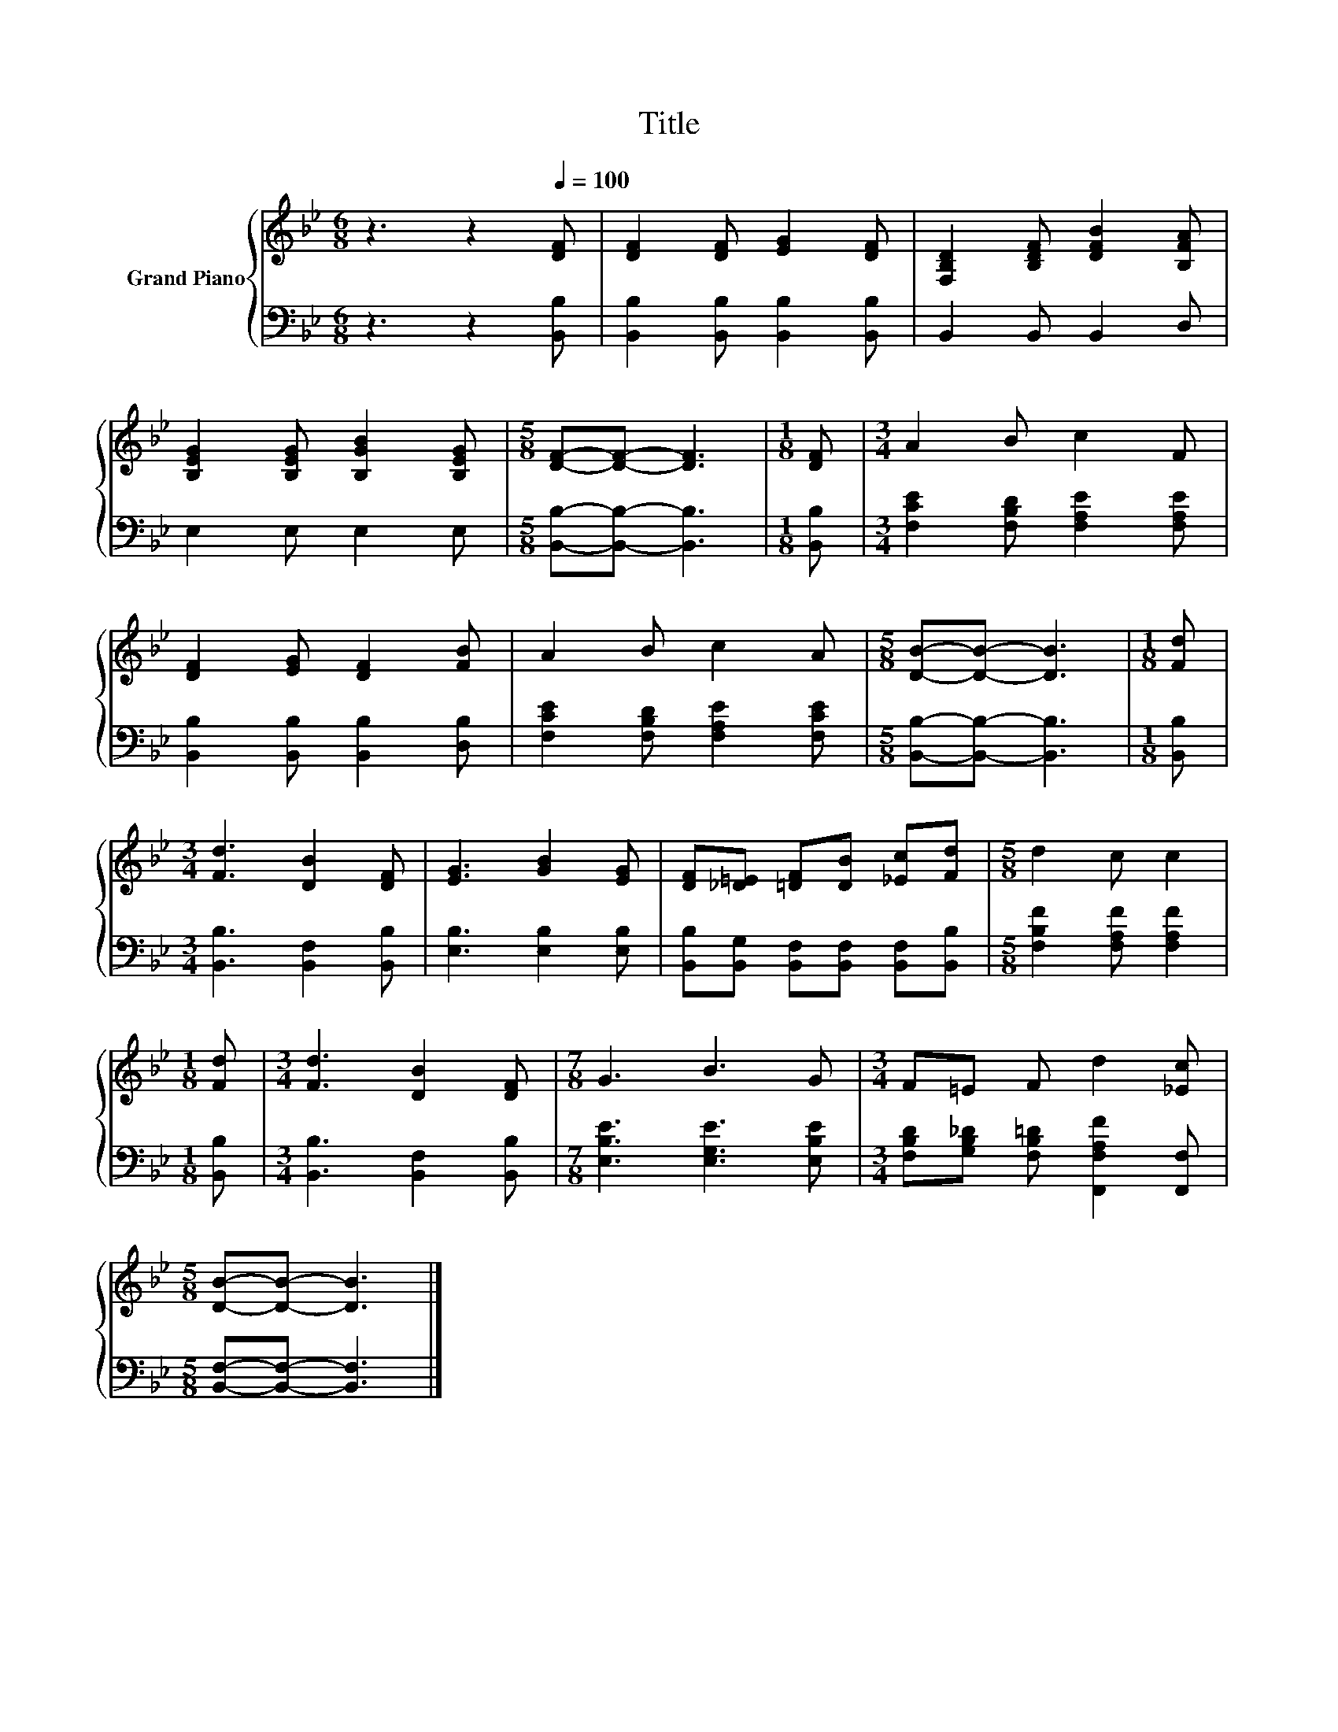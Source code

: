 X:1
T:Title
%%score { 1 | 2 }
L:1/8
M:6/8
K:Bb
V:1 treble nm="Grand Piano"
V:2 bass 
V:1
 z3 z2[Q:1/4=100] [DF] | [DF]2 [DF] [EG]2 [DF] | [F,B,D]2 [B,DF] [DFB]2 [B,FA] | %3
 [B,EG]2 [B,EG] [B,GB]2 [B,EG] |[M:5/8] [DF]-[DF]- [DF]3 |[M:1/8] [DF] |[M:3/4] A2 B c2 F | %7
 [DF]2 [EG] [DF]2 [FB] | A2 B c2 A |[M:5/8] [DB]-[DB]- [DB]3 |[M:1/8] [Fd] | %11
[M:3/4] [Fd]3 [DB]2 [DF] | [EG]3 [GB]2 [EG] | [DF][_D=E] [=DF][DB] [_Ec][Fd] |[M:5/8] d2 c c2 | %15
[M:1/8] [Fd] |[M:3/4] [Fd]3 [DB]2 [DF] |[M:7/8] G3 B3 G |[M:3/4] F=E F d2 [_Ec] | %19
[M:5/8] [DB]-[DB]- [DB]3 |] %20
V:2
 z3 z2 [B,,B,] | [B,,B,]2 [B,,B,] [B,,B,]2 [B,,B,] | B,,2 B,, B,,2 D, | E,2 E, E,2 E, | %4
[M:5/8] [B,,B,]-[B,,B,]- [B,,B,]3 |[M:1/8] [B,,B,] |[M:3/4] [F,CE]2 [F,B,D] [F,A,E]2 [F,A,E] | %7
 [B,,B,]2 [B,,B,] [B,,B,]2 [D,B,] | [F,CE]2 [F,B,D] [F,A,E]2 [F,CE] | %9
[M:5/8] [B,,B,]-[B,,B,]- [B,,B,]3 |[M:1/8] [B,,B,] |[M:3/4] [B,,B,]3 [B,,F,]2 [B,,B,] | %12
 [E,B,]3 [E,B,]2 [E,B,] | [B,,B,][B,,G,] [B,,F,][B,,F,] [B,,F,][B,,B,] | %14
[M:5/8] [F,B,F]2 [F,A,F] [F,A,F]2 |[M:1/8] [B,,B,] |[M:3/4] [B,,B,]3 [B,,F,]2 [B,,B,] | %17
[M:7/8] [E,B,E]3 [E,G,E]3 [E,B,E] |[M:3/4] [F,B,D][G,B,_D] [F,B,=D] [F,,F,A,F]2 [F,,F,] | %19
[M:5/8] [B,,F,]-[B,,F,]- [B,,F,]3 |] %20

